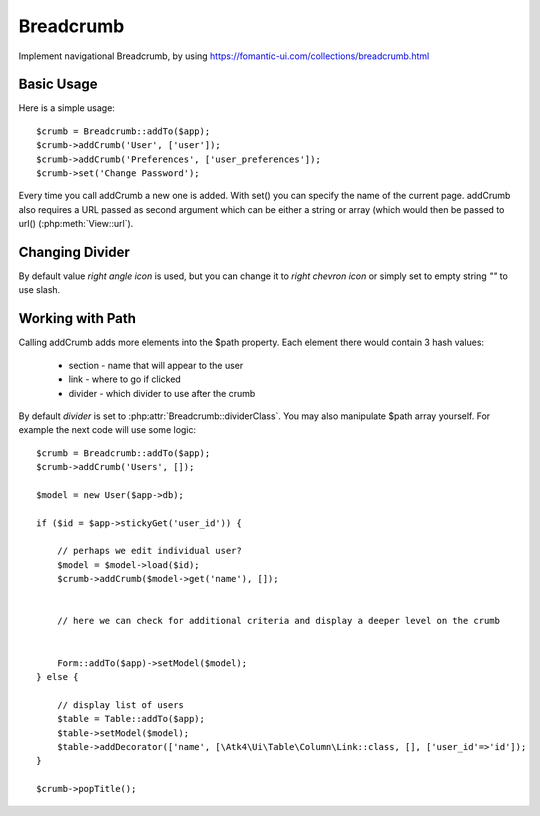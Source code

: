 
.. _breadcrumb:

==========
Breadcrumb
==========

.. php:namespace:: Atk4\Ui
.. php:class:: Breadcrumb

Implement navigational Breadcrumb, by using https://fomantic-ui.com/collections/breadcrumb.html

Basic Usage
===========

.. php:method:: addCrumb()
.. php:method:: set()

Here is a simple usage::

    $crumb = Breadcrumb::addTo($app);
    $crumb->addCrumb('User', ['user']);
    $crumb->addCrumb('Preferences', ['user_preferences']);
    $crumb->set('Change Password');

Every time you call addCrumb a new one is added. With set() you can specify the name of the current page.
addCrumb also requires a URL passed as second argument which can be either a string or array (which would then
be passed to url() (:php:meth:`View::url`).

Changing Divider
================

.. php:attr:: dividerClass

By default value `right angle icon` is used, but you can change it to `right chevron icon` or simply set to empty string `""`
to use slash.


Working with Path
=================

.. php:attr:: path
.. php:method: popTitle()

Calling addCrumb adds more elements into the $path property. Each element there would contain 3 hash values:

 - section - name that will appear to the user
 - link - where to go if clicked
 - divider - which divider to use after the crumb

By default `divider` is set to :php:attr:`Breadcrumb::dividerClass`. You may also manipulate $path array yourself.
For example the next code will use some logic::

    $crumb = Breadcrumb::addTo($app);
    $crumb->addCrumb('Users', []);

    $model = new User($app->db);

    if ($id = $app->stickyGet('user_id')) {

        // perhaps we edit individual user?
        $model = $model->load($id);
        $crumb->addCrumb($model->get('name'), []);


        // here we can check for additional criteria and display a deeper level on the crumb


        Form::addTo($app)->setModel($model);
    } else {

        // display list of users
        $table = Table::addTo($app);
        $table->setModel($model);
        $table->addDecorator(['name', [\Atk4\Ui\Table\Column\Link::class, [], ['user_id'=>'id']);
    }

    $crumb->popTitle();


